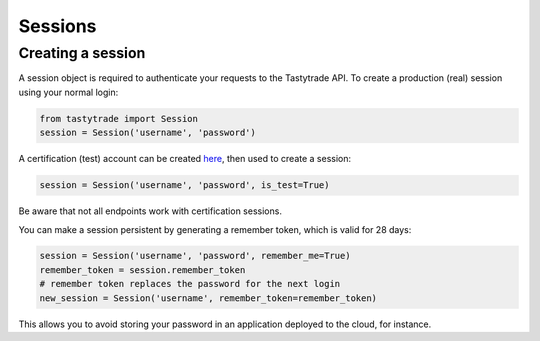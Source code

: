 Sessions
========

Creating a session
------------------

A session object is required to authenticate your requests to the Tastytrade API.
To create a production (real) session using your normal login:

.. code-block:: python

   from tastytrade import Session
   session = Session('username', 'password')

A certification (test) account can be created `here <https://developer.tastytrade.com/sandbox/>`_, then used to create a session:

.. code-block:: python

   session = Session('username', 'password', is_test=True)

Be aware that not all endpoints work with certification sessions.

You can make a session persistent by generating a remember token, which is valid for 28 days:

.. code-block:: python

   session = Session('username', 'password', remember_me=True)
   remember_token = session.remember_token
   # remember token replaces the password for the next login
   new_session = Session('username', remember_token=remember_token)

This allows you to avoid storing your password in an application deployed to the cloud, for instance.

